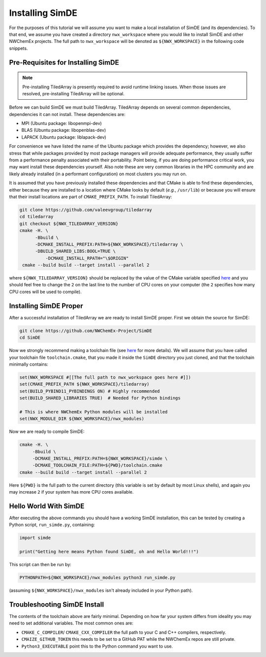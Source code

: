 .. Copyright 2023 NWChemEx-Project
..
.. Licensed under the Apache License, Version 2.0 (the "License");
.. you may not use this file except in compliance with the License.
.. You may obtain a copy of the License at
..
.. http://www.apache.org/licenses/LICENSE-2.0
..
.. Unless required by applicable law or agreed to in writing, software
.. distributed under the License is distributed on an "AS IS" BASIS,
.. WITHOUT WARRANTIES OR CONDITIONS OF ANY KIND, either express or implied.
.. See the License for the specific language governing permissions and
.. limitations under the License.

################
Installing SimDE
################

For the purposes of this tutorial we will assume you want to make a local
installation of SimDE (and its dependencies). To that end, we assume you have
created a directory ``nwx_workspace`` where you would like to install SimDE and
other NWChemEx projects. The full path to ``nwx_workspace`` will be denoted as
``${NWX_WORKSPACE}`` in the following code snippets.

***********************************
Pre-Requisites for Installing SimDE
***********************************

.. note::

   Pre-installing TiledArray is presently required to avoid runtime linking
   issues. When those issues are resolved, pre-installing TiledArray will be
   optional.

Before we can build SimDE we must build TiledArray. TiledArray depends on
several common dependencies, dependencies it can not install. These
dependencies are:

- MPI (Ubuntu package: libopenmpi-dev)
- BLAS (Ubuntu package: libopenblas-dev)
- LAPACK (Ubuntu package: liblapack-dev)

For convenience we have listed the name of the Ubuntu package which provides the
dependency; however, we also stress that while packages provided by most package
managers will provide adequate performance, they usually suffer from a
performance penalty associated with their portability. Point being, if you are
doing performance critical work, you may want install these dependencies
yourself. Also note these are very common libraries in the HPC community and
are likely already installed (in a performant configuration) on most clusters
you may run on.

It is assumed that you have previously installed these dependencies and that
CMake is able to find these dependencies, either because they are installed to
a location where CMake looks by default (*e.g.*, ``/usr/lib``) or because you
will ensure that their install locations are part of ``CMAKE_PREFIX_PATH``.
To install TiledArray:

.. code-block:: terminal

   git clone https://github.com/valeevgroup/tiledarray
   cd tiledarray
   git checkout ${NWX_TILEDARRAY_VERSION}
   cmake -H. \
         -Bbuild \
         -DCMAKE_INSTALL_PREFIX:PATH=${NWX_WORKSPACE}/tiledarray \
         -DBUILD_SHARED_LIBS:BOOL=TRUE \
   	     -DCMAKE_INSTALL_RPATH="\$ORIGIN"
    cmake --build build --target install --parallel 2

where ``${NWX_TILEDARRAY_VERSION}`` should be replaced by the value of the
CMake variable specified `here <bit.ly/3pcmGme>`__ and you should feel free to
change the ``2`` on the last line to the number of CPU cores on your computer
(the ``2`` specifies how many CPU cores will be used to compile).

***********************
Installing SimDE Proper
***********************

After a successful installation of TiledArray we are ready to install SimDE
proper. First we obtain the source for SimDE:

.. code-block:: terminal

   git clone https://github.com/NWChemEx-Project/SimDE
   cd SimDE

Now we strongly recommend making a toolchain file (see
`here <bit.ly/43PXmBx>`__ for more details). We will assume that you have
called your toolchain file ``toolchain.cmake``, that you made it inside the
``SimDE`` directory you just cloned, and that the toolchain minimally contains:

.. code-block:: cmake

   set(NWX_WORKSPACE #[[The full path to nwx_workspace goes here #]])
   set(CMAKE_PREFIX_PATH ${NWX_WORKSPACE}/tiledarray)
   set(BUILD_PYBIND11_PYBINDINGS ON) # Highly recommended
   set(BUILD_SHARED_LIBRARIES TRUE)  # Needed for Python bindings

   # This is where NWChemEx Python modules will be installed
   set(NWX_MODULE_DIR ${NWX_WORKSPACE}/nwx_modules)

Now we are ready to compile SimDE:

.. code-block:: terminal

    cmake -H. \
         -Bbuild \
         -DCMAKE_INSTALL_PREFIX:PATH=${NWX_WORKSPACE}/simde \
         -DCMAKE_TOOLCHAIN_FILE:PATH=${PWD}/toolchain.cmake
    cmake --build build --target install --parallel 2

Here ``${PWD}`` is the full path to the current directory (this variable is set
by default by most Linux shells), and again you may increase ``2`` if your
system has more CPU cores available.

**********************
Hello World With SimDE
**********************

After executing the above commands you should have a working SimDE installation,
this can be tested by creating a Python script, ``run_simde.py``,  containing:

.. code-block:: python

   import simde

   print("Getting here means Python found SimDE, oh and Hello World!!!")


This script can then be run by:

.. code-block:: terminal

   PYTHONPATH=${NWX_WORKSPACE}/nwx_modules python3 run_simde.py

(assuming ``${NWX_WORKSPACE}/nwx_modules`` isn't already included in your
Python path).

*****************************
Troubleshooting SimDE Install
*****************************

The contents of the toolchain above are fairly minimal. Depending on how far
your system differs from ideality you may need to set additional variables. The
most common ones are:


- ``CMAKE_C_COMPILER``/ ``CMAKE_CXX_COMPILER`` the full path to your C and C++
  compilers, respectively.
- ``CMAIZE_GITHUB_TOKEN`` this needs to be set to a GitHub PAT while the
  NWChemEx repos are still private.
- ``Python3_EXECUTABLE`` point this to the Python command you want to use.

